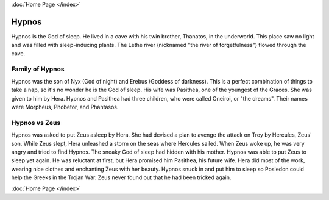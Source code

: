 .. //Hypnos//
:doc:`Home Page </index>`

Hypnos
======

.. image:: hypnos.jpg

Hypnos is the God of sleep. He lived in a cave with his twin brother, Thanatos, 
in the underworld. This place saw no light and was filled with sleep-inducing 
plants. The Lethe river (nicknamed "the river of forgetfulness") flowed through 
the cave. 

Family of Hypnos
~~~~~~~~~~~~~~~~

Hypnos was the son of Nyx (God of night) and Erebus (Goddess of darkness). This 
is a perfect combination of things to take a nap, so it's no wonder he is the 
God of sleep. His wife was Pasithea, one of the youngest of the Graces. She was 
given to him by Hera. Hypnos and Pasithea had three children, who were called 
Oneiroi, or "the dreams". Their names were Morpheus, Phobetor, and Phantasos.

Hypnos vs Zeus
~~~~~~~~~~~~~~

Hypnos was asked to put Zeus asleep by Hera. She had devised a plan to avenge 
the attack on Troy by Hercules, Zeus' son. While Zeus slept, Hera unleashed a 
storm on the seas where Hercules sailed. When Zeus woke up, he was very angry 
and tried to find Hypnos. The sneaky God of sleep had hidden with his mother. 
Hypnos was able to put Zeus to sleep yet again. He was reluctant at first, but 
Hera promised him Pasithea, his future wife. Hera did most of the work, wearing 
nice clothes and enchanting Zeus with her beauty. Hypnos snuck in and put him 
to sleep so Posiedon could help the Greeks in the Trojan War. Zeus never found 
out that he had been tricked again.

.. image:: sleep.jpg

:doc:`Home Page </index>`